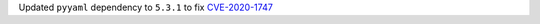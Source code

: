 Updated ``pyyaml`` dependency to ``5.3.1`` to fix
`CVE-2020-1747 <https://security-tracker.debian.org/tracker/CVE-2020-1747>`_
